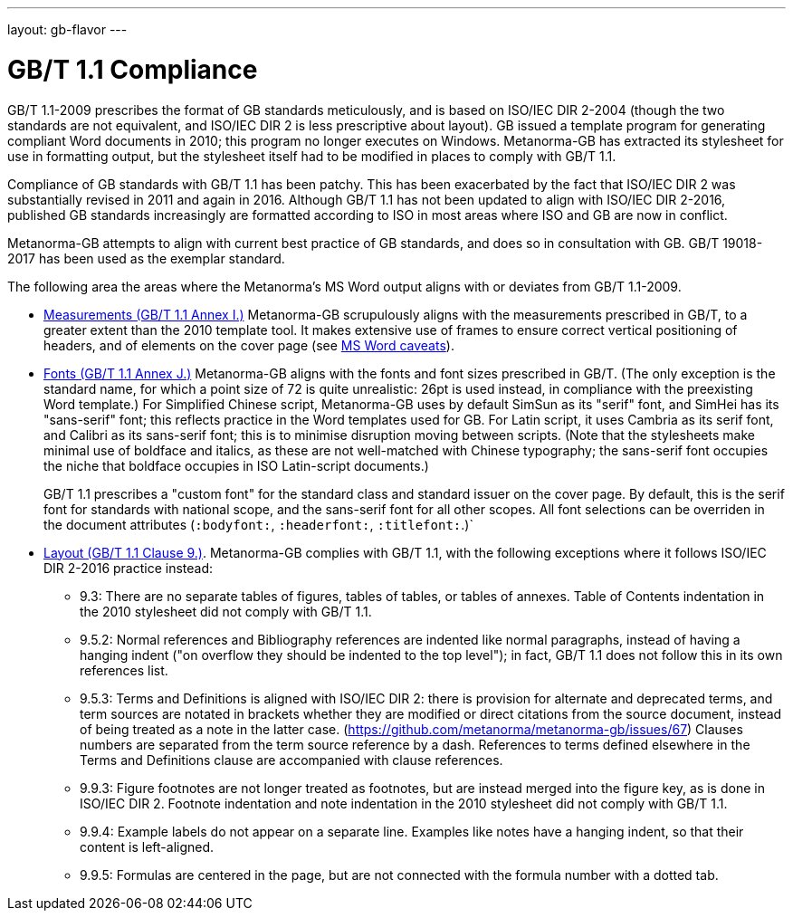 ---
layout: gb-flavor
---

= GB/T 1.1 Compliance

GB/T 1.1-2009 prescribes the format of GB standards meticulously, and is based on ISO/IEC DIR 2-2004
(though the two standards are not equivalent, and ISO/IEC DIR 2 is less prescriptive about layout).
GB issued a template program for generating compliant Word documents
in 2010; this program no longer executes on Windows. Metanorma-GB has extracted its stylesheet for
use in formatting output, but the stylesheet itself had to be modified in places to comply with
GB/T 1.1.

Compliance of GB standards with GB/T 1.1 has been patchy. This has been exacerbated by the fact that
ISO/IEC DIR 2 was substantially revised in 2011 and again in 2016. Although GB/T 1.1 has not been
updated to align with ISO/IEC DIR 2-2016, published GB standards increasingly are formatted according
to ISO in most areas where ISO and GB are now in conflict.

Metanorma-GB attempts to align with current best practice of GB standards, and does so in consultation with
GB. GB/T 19018-2017 has been used as the exemplar standard.

The following area the areas where the Metanorma's MS Word output aligns with or deviates from GB/T 1.1-2009.

* https://github.com/metanorma/metanorma-gb/issues/58[Measurements (GB/T 1.1 Annex I.)] Metanorma-GB
scrupulously aligns with the measurements prescribed in GB/T, to a greater extent than the 2010
template tool. It makes extensive use of frames to ensure correct vertical positioning
of headers, and of elements on the cover page (see link:../ms-word-output-caveats/[MS Word caveats]).

* https://github.com/metanorma/metanorma-gb/issues/56[Fonts (GB/T 1.1 Annex J.)] Metanorma-GB aligns
with the fonts and font sizes prescribed in GB/T. (The only exception is the standard name, for which a
point size of 72 is quite unrealistic: 26pt is used instead, in compliance with the preexisting Word
template.) For Simplified Chinese script, Metanorma-GB uses by default SimSun as its "serif" font, and SimHei
has its "sans-serif" font; this reflects practice in the
Word templates used for GB. For Latin script, it uses Cambria as its serif font, and Calibri as its
sans-serif font; this is to minimise disruption moving between scripts. (Note that the stylesheets
make minimal use of boldface and italics, as these are not well-matched with Chinese typography;
the sans-serif font occupies the niche that boldface occupies in ISO Latin-script documents.)
+
GB/T 1.1 prescribes a "custom font" for the standard class and standard issuer on the cover page.
By default, this is the serif font for standards with national scope, and the sans-serif font for
all other scopes. All font selections can be overriden in the document attributes (`:bodyfont:`,
`:headerfont:`, `:titlefont:`.)`

* https://github.com/metanorma/metanorma-gb/issues/57[Layout (GB/T 1.1 Clause 9.)]. Metanorma-GB complies
with GB/T 1.1, with the following exceptions where it follows ISO/IEC DIR 2-2016 practice instead:

** 9.3: There are no separate tables of figures, tables of tables, or tables of annexes. Table of Contents
indentation in the 2010 stylesheet did not comply with GB/T 1.1.

** 9.5.2: Normal references and Bibliography references are indented like normal paragraphs, instead of
having a hanging indent ("on overflow they should be indented to the top level"); in fact, GB/T 1.1
does not follow this in its own references list.

** 9.5.3: Terms and Definitions is aligned with ISO/IEC DIR 2: there is provision for alternate and
deprecated terms, and term sources are notated in brackets whether they are modified or direct citations
from the source document, instead of being treated as a note in the latter case.
(https://github.com/metanorma/metanorma-gb/issues/67) Clauses numbers are separated from the term
source reference by a dash. References to terms defined elsewhere in the Terms and Definitions clause
are accompanied with clause references.

** 9.9.3: Figure footnotes are not longer treated as footnotes, but are instead merged into the figure
key, as is done in ISO/IEC DIR 2. Footnote indentation and note indentation in the 2010 stylesheet
did not comply with GB/T 1.1.

** 9.9.4: Example labels do not appear on a separate line. Examples like notes have a hanging indent,
so that their content is left-aligned.

** 9.9.5: Formulas are centered in the page, but are not connected with the formula number with a
dotted tab.

